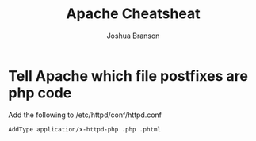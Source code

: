 #+TITLE:Apache Cheatsheat
#+AUTHOR:Joshua Branson

* Tell Apache which file postfixes are php code
  Add the following to /etc/httpd/conf/httpd.conf

  =AddType application/x-httpd-php .php .phtml=
